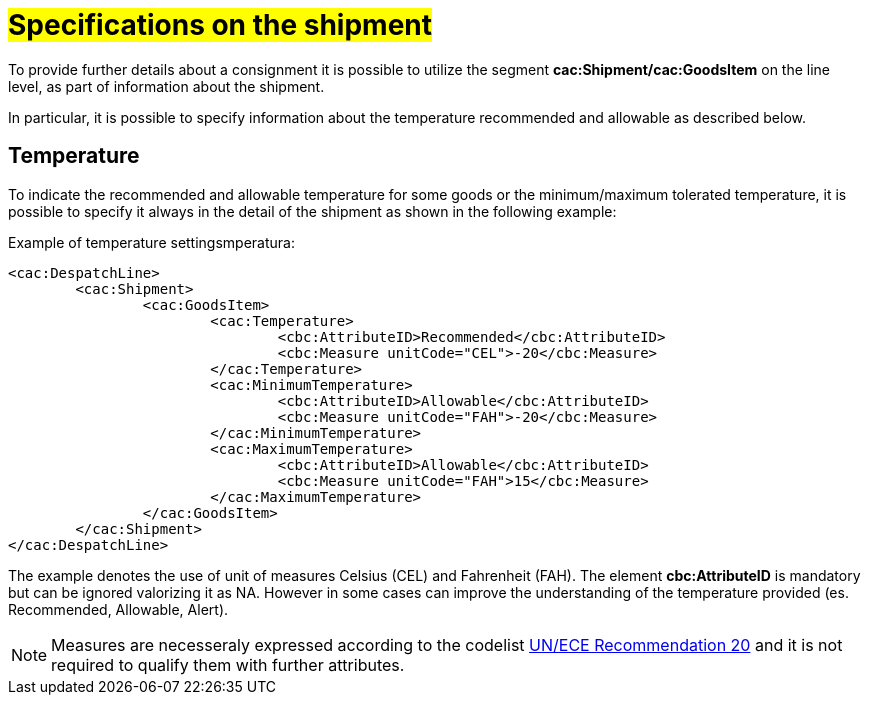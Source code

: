 [[Specifiche-Partita-Merce]]
= #Specifications on the shipment#

To provide further details about a consignment it is possible to utilize the segment *cac:Shipment/cac:GoodsItem* on the line level, as part of information about the shipment.

In particular, it is possible to specify information about the temperature recommended and allowable as described below.

[[temperatura]]
== Temperature

To indicate the recommended and allowable temperature for some goods or the minimum/maximum tolerated temperature, it is possible to specify it always in the detail of the shipment as shown in the following example:

.Example of temperature settingsmperatura:
[source, xml, indent=0]
----
<cac:DespatchLine>
	<cac:Shipment>
		<cac:GoodsItem>
			<cac:Temperature>
				<cbc:AttributeID>Recommended</cbc:AttributeID>
				<cbc:Measure unitCode="CEL">-20</cbc:Measure> 
			</cac:Temperature>
			<cac:MinimumTemperature>
				<cbc:AttributeID>Allowable</cbc:AttributeID>
				<cbc:Measure unitCode="FAH">-20</cbc:Measure> 
			</cac:MinimumTemperature>
			<cac:MaximumTemperature>
				<cbc:AttributeID>Allowable</cbc:AttributeID>
				<cbc:Measure unitCode="FAH">15</cbc:Measure> 
			</cac:MaximumTemperature>
		</cac:GoodsItem>
	</cac:Shipment>
</cac:DespatchLine>
----

The example denotes the use of unit of measures Celsius (CEL) and Fahrenheit (FAH). The element *cbc:AttributeID* is mandatory but can be ignored valorizing it as NA. However in some cases can improve the understanding of the temperature provided (es. Recommended, Allowable, Alert).

[NOTE]
Measures are necesseraly expressed according to the codelist link:../../../../../../xml/ITA/peppol-bis-3/codelist/UNECERec20-11e.html[UN/ECE Recommendation 20] and it is not required to qualify them with further attributes.

